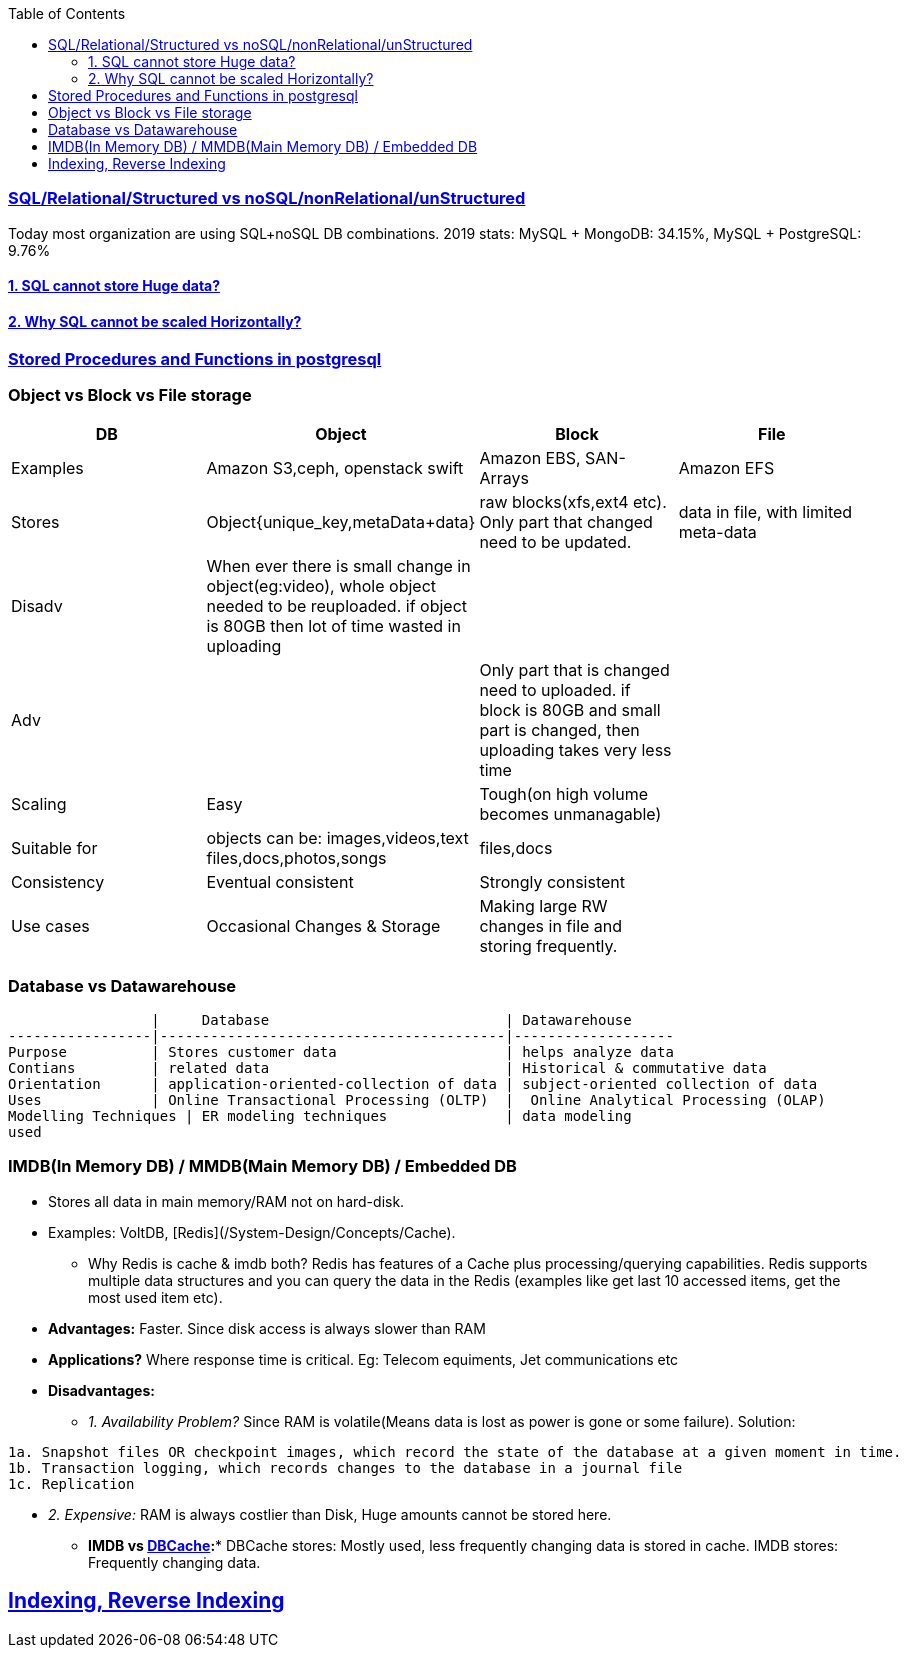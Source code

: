 :toc:
:toclevels: 6

=== link:https://code-with-amitk.github.io/System_Design/Concepts/Databases/SQL_vs_NoSQL.html[SQL/Relational/Structured vs noSQL/nonRelational/unStructured]
Today most organization are using SQL+noSQL DB combinations. 2019 stats:   MySQL + MongoDB: 34.15%,  MySQL + PostgreSQL: 9.76%

==== link:https://code-with-amitk.github.io/System_Design/Concepts/Databases/SQL/SQL_Issues.html[1. SQL cannot store Huge data?]
==== link:https://code-with-amitk.github.io/System_Design/Concepts/Databases/SQL/SQL_Issues.html[2. Why SQL cannot be scaled Horizontally?]
=== link:https://code-with-amitk.github.io/System_Design/Concepts/Databases/[Stored Procedures and Functions in postgresql]

=== Object vs Block vs File storage

|===
|DB | Object | Block | File

|Examples | Amazon S3,ceph, openstack swift    | Amazon EBS, SAN-Arrays   |  Amazon EFS 
|Stores |Object{unique_key,metaData+data}| raw blocks(xfs,ext4 etc). Only part that changed need to be updated. | data in file, with limited meta-data 
|Disadv|When ever there is small change in object(eg:video), whole object needed to be reuploaded. if object is 80GB then lot of time wasted in uploading||
|Adv||Only part that is changed need to uploaded. if block is 80GB and small part is changed, then uploading takes very less time|
|Scaling | Easy | Tough(on high volume becomes unmanagable) | 
|Suitable for |objects can be: images,videos,text files,docs,photos,songs |files,docs | 
|Consistency | Eventual consistent | Strongly consistent| 
|Use cases |Occasional Changes & Storage|Making large RW changes in file and storing frequently.| 
|===


=== Database vs Datawarehouse
```c
                 |     Database                            | Datawarehouse
-----------------|-----------------------------------------|-------------------
Purpose          | Stores customer data                    | helps analyze data
Contians         | related data                            | Historical & commutative data
Orientation      | application-oriented-collection of data | subject-oriented collection of data
Uses             | Online Transactional Processing (OLTP)  |  Online Analytical Processing (OLAP)
Modelling Techniques | ER modeling techniques              | data modeling
used 
```

=== IMDB(In Memory DB) / MMDB(Main Memory DB) / Embedded DB
* Stores all data in main memory/RAM not on hard-disk. 
* Examples: VoltDB, [Redis](/System-Design/Concepts/Cache).
** Why Redis is cache & imdb both? Redis has features of a Cache plus processing/querying capabilities. Redis supports multiple data structures and you can query the data in the Redis (examples like get last 10 accessed items, get the most used item etc).
* *Advantages:* Faster. Since disk access is always slower than RAM
* *Applications?* Where response time is critical. Eg: Telecom equiments, Jet communications etc
* *Disadvantages:* 
** _1. Availability Problem?_ Since RAM is volatile(Means data is lost as power is gone or some failure). Solution:
```c
1a. Snapshot files OR checkpoint images, which record the state of the database at a given moment in time.
1b. Transaction logging, which records changes to the database in a journal file
1c. Replication
```
** _2. Expensive:_ RAM is always costlier than Disk, Huge amounts cannot be stored here.
* *IMDB vs link:/System-Design/Concepts/Cache[DBCache]:** DBCache stores: Mostly used, less frequently changing data is stored in cache. IMDB stores: Frequently changing data.

== link:https://code-with-amitk.github.io/System_Design/Concepts/Databases/Indexing/[Indexing, Reverse Indexing]
